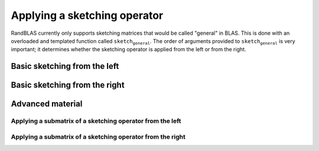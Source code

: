 *****************************
Applying a sketching operator
*****************************

RandBLAS currently only supports sketching matrices that would be called "general" in BLAS.
This is done with an overloaded and templated function called :math:`\texttt{sketch_general}`.
The order of arguments provided to :math:`\texttt{sketch_general}` is very important; it
determines whether the sketching operator is applied from the left or from the right.

Basic sketching from the left
=============================

.. doxygenfunction:: RandBLAS::sketch_general(blas::Layout layout, blas::Op opS, blas::Op opA, int64_t d, int64_t n, int64_t m, T alpha, SKOP &S, const T *A, int64_t lda, T beta, T *B, int64_t ldb)
   :project: RandBLAS

Basic sketching from the right
==============================

.. doxygenfunction:: RandBLAS::sketch_general(blas::Layout layout, blas::Op opA, blas::Op opS, int64_t m, int64_t d, int64_t n, T alpha, const T *A, int64_t lda, SKOP &S, T beta, T *B, int64_t ldb)
   :project: RandBLAS


Advanced material
=================


Applying a submatrix of a sketching operator from the left
----------------------------------------------------------

.. doxygenfunction:: RandBLAS::sketch_general(blas::Layout layout, blas::Op opS, blas::Op opA, int64_t d, int64_t n, int64_t m, T alpha, SKOP &S, int64_t i_off, int64_t j_off, const T *A, int64_t lda, T beta, T *B, int64_t ldb)
   :project: RandBLAS


Applying a submatrix of a sketching operator from the right
-----------------------------------------------------------

.. doxygenfunction:: RandBLAS::sketch_general(blas::Layout layout, blas::Op opA, blas::Op opS, int64_t m, int64_t d, int64_t n, T alpha, const T *A, int64_t lda, SKOP &S, int64_t i_off, int64_t j_off, T beta, T *B, int64_t ldb)
   :project: RandBLAS
